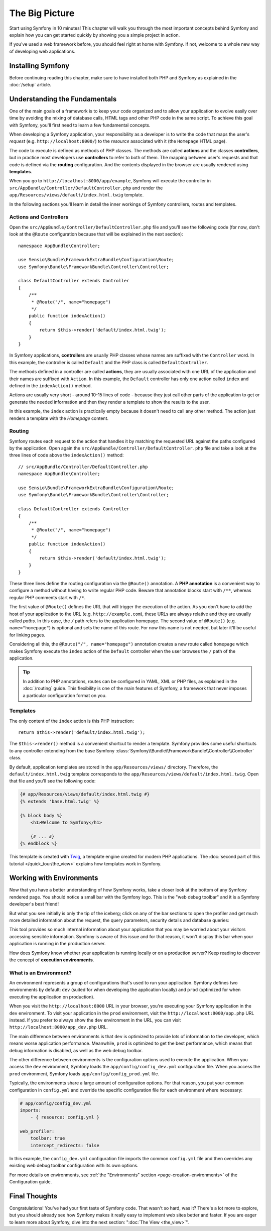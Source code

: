 The Big Picture
===============

Start using Symfony in 10 minutes! This chapter will walk you through the
most important concepts behind Symfony and explain how you can get started
quickly by showing you a simple project in action.

If you've used a web framework before, you should feel right at home with
Symfony. If not, welcome to a whole new way of developing web applications.

.. _installing-symfony2:

Installing Symfony
------------------

Before continuing reading this chapter, make sure to have installed both PHP
and Symfony as explained in the :doc:`/setup` article.

Understanding the Fundamentals
------------------------------

One of the main goals of a framework is to keep your code organized and
to allow your application to evolve easily over time by avoiding the mixing
of database calls, HTML tags and other PHP code in the same script. To achieve
this goal with Symfony, you'll first need to learn a few fundamental concepts.

When developing a Symfony application, your responsibility as a developer
is to write the code that maps the user's *request* (e.g. ``http://localhost:8000/``)
to the *resource* associated with it (the ``Homepage`` HTML page).

The code to execute is defined as methods of PHP classes. The methods are
called **actions** and the classes **controllers**, but in practice most
developers use **controllers** to refer to both of them. The mapping between
user's requests and that code is defined via the **routing** configuration.
And the contents displayed in the browser are usually rendered using
**templates**.

When you go to ``http://localhost:8000/app/example``, Symfony will execute
the controller in ``src/AppBundle/Controller/DefaultController.php`` and
render the ``app/Resources/views/default/index.html.twig`` template.

In the following sections you'll learn in detail the inner workings of Symfony
controllers, routes and templates.

Actions and Controllers
~~~~~~~~~~~~~~~~~~~~~~~

Open the ``src/AppBundle/Controller/DefaultController.php`` file and you'll
see the following code (for now, don't look at the ``@Route`` configuration
because that will be explained in the next section)::

    namespace AppBundle\Controller;

    use Sensio\Bundle\FrameworkExtraBundle\Configuration\Route;
    use Symfony\Bundle\FrameworkBundle\Controller\Controller;

    class DefaultController extends Controller
    {
        /**
         * @Route("/", name="homepage")
         */
        public function indexAction()
        {
            return $this->render('default/index.html.twig');
        }
    }

In Symfony applications, **controllers** are usually PHP classes whose names
are suffixed with the ``Controller`` word. In this example, the controller
is called ``Default`` and the PHP class is called ``DefaultController``.

The methods defined in a controller are called **actions**, they are usually
associated with one URL of the application and their names are suffixed
with ``Action``. In this example, the ``Default`` controller has only one
action called ``index`` and defined in the ``indexAction()`` method.

Actions are usually very short - around 10-15 lines of code - because they
just call other parts of the application to get or generate the needed
information and then they render a template to show the results to the user.

In this example, the ``index`` action is practically empty because it doesn't
need to call any other method. The action just renders a template with the
*Homepage* content.

Routing
~~~~~~~

Symfony routes each request to the action that handles it by matching the
requested URL against the paths configured by the application. Open again
the ``src/AppBundle/Controller/DefaultController.php`` file and take a look
at the three lines of code above the ``indexAction()`` method::

    // src/AppBundle/Controller/DefaultController.php
    namespace AppBundle\Controller;

    use Sensio\Bundle\FrameworkExtraBundle\Configuration\Route;
    use Symfony\Bundle\FrameworkBundle\Controller\Controller;

    class DefaultController extends Controller
    {
        /**
         * @Route("/", name="homepage")
         */
        public function indexAction()
        {
            return $this->render('default/index.html.twig');
        }
    }

These three lines define the routing configuration via the ``@Route()``
annotation. A **PHP annotation** is a convenient way to configure a method
without having to write regular PHP code. Beware that annotation blocks
start with ``/**``, whereas regular PHP comments start with ``/*``.

The first value of ``@Route()`` defines the URL that will trigger the execution
of the action. As you don't have to add the host of your application to
the URL (e.g. ``http://example.com``), these URLs are always relative and
they are usually called *paths*. In this case, the ``/`` path refers to the
application homepage. The second value of ``@Route()`` (e.g. ``name="homepage"``)
is optional and sets the name of this route. For now this name is not needed,
but later it'll be useful for linking pages.

Considering all this, the ``@Route("/", name="homepage")`` annotation creates a
new route called ``homepage`` which makes Symfony execute the ``index`` action
of the ``Default`` controller when the user browses the ``/`` path of the application.

.. tip::

    In addition to PHP annotations, routes can be configured in YAML, XML
    or PHP files, as explained in the :doc:`/routing` guide. This flexibility
    is one of the main features of Symfony, a framework that never imposes a
    particular configuration format on you.

Templates
~~~~~~~~~

The only content of the ``index`` action is this PHP instruction::

    return $this->render('default/index.html.twig');

The ``$this->render()`` method is a convenient shortcut to render a template.
Symfony provides some useful shortcuts to any controller extending from
the base Symfony :class:`Symfony\\Bundle\\FrameworkBundle\\Controller\\Controller`
class.

By default, application templates are stored in the ``app/Resources/views/``
directory. Therefore, the ``default/index.html.twig`` template corresponds
to the ``app/Resources/views/default/index.html.twig``. Open that file and
you'll see the following code:

.. code-block:: html+twig

    {# app/Resources/views/default/index.html.twig #}
    {% extends 'base.html.twig' %}

    {% block body %}
        <h1>Welcome to Symfony</h1>

        {# ... #}
    {% endblock %}

This template is created with `Twig`_, a template engine created for modern PHP
applications. The :doc:`second part of this tutorial </quick_tour/the_view>`
explains how templates work in Symfony.

.. _quick-tour-big-picture-environments:

Working with Environments
-------------------------

Now that you have a better understanding of how Symfony works, take a closer
look at the bottom of any Symfony rendered page. You should notice a small
bar with the Symfony logo. This is the "web debug toolbar" and it is a Symfony
developer's best friend!

.. image:: /_images/quick_tour/web_debug_toolbar.png
   :align: center
   :class: with-browser

But what you see initially is only the tip of the iceberg; click on any
of the bar sections to open the profiler and get much more detailed information
about the request, the query parameters, security details and database queries:

.. image:: /_images/quick_tour/profiler.png
   :align: center
   :class: with-browser

This tool provides so much internal information about your application that
you may be worried about your visitors accessing sensible information. Symfony
is aware of this issue and for that reason, it won't display this bar when
your application is running in the production server.

How does Symfony know whether your application is running locally or on
a production server? Keep reading to discover the concept of **execution
environments**.

.. _quick-tour-big-picture-environments-intro:

What is an Environment?
~~~~~~~~~~~~~~~~~~~~~~~

An environment represents a group of configurations that's used to run your
application. Symfony defines two environments by default: ``dev`` (suited for
when developing the application locally) and ``prod`` (optimized for when
executing the application on production).

When you visit the ``http://localhost:8000`` URL in your browser, you're
executing your Symfony application in the ``dev`` environment. To visit
your application in the ``prod`` environment, visit the ``http://localhost:8000/app.php``
URL instead. If you prefer to always show the ``dev`` environment in the
URL, you can visit ``http://localhost:8000/app_dev.php`` URL.

The main difference between environments is that ``dev`` is optimized to
provide lots of information to the developer, which means worse application
performance. Meanwhile, ``prod`` is optimized to get the best performance,
which means that debug information is disabled, as well as the web debug
toolbar.

The other difference between environments is the configuration options used
to execute the application. When you access the ``dev`` environment, Symfony
loads the ``app/config/config_dev.yml`` configuration file. When you access
the ``prod`` environment, Symfony loads ``app/config/config_prod.yml`` file.

Typically, the environments share a large amount of configuration options.
For that reason, you put your common configuration in ``config.yml`` and
override the specific configuration file for each environment where necessary:

.. code-block:: yaml

    # app/config/config_dev.yml
    imports:
        - { resource: config.yml }

    web_profiler:
        toolbar: true
        intercept_redirects: false

In this example, the ``config_dev.yml`` configuration file imports the common
``config.yml`` file and then overrides any existing web debug toolbar configuration
with its own options.

For more details on environments, see
:ref:`the "Environments" section <page-creation-environments>` of the
Configuration guide.

Final Thoughts
--------------

Congratulations! You've had your first taste of Symfony code. That wasn't
so hard, was it? There's a lot more to explore, but you should already see
how Symfony makes it really easy to implement web sites better and faster.
If you are eager to learn more about Symfony, dive into the next section:
":doc:`The View <the_view>`".

.. _`Twig`: http://twig.sensiolabs.org/
